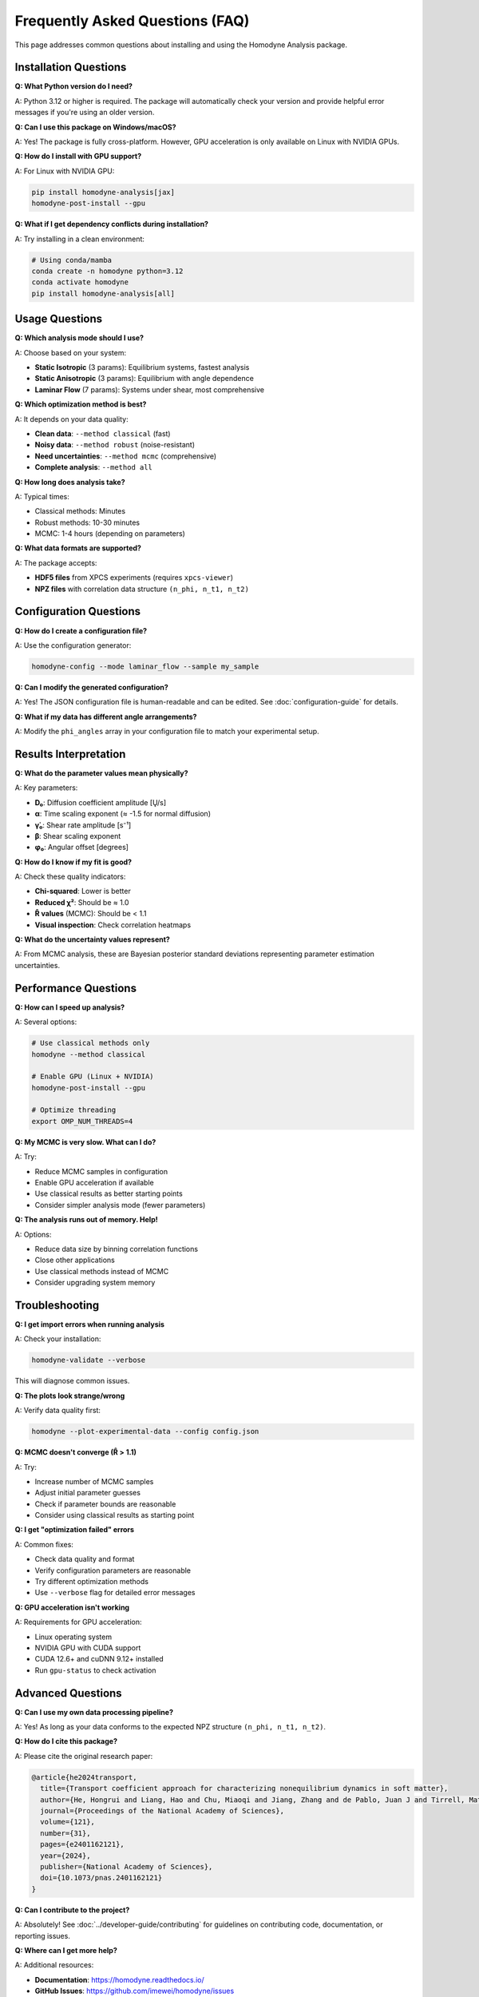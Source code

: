Frequently Asked Questions (FAQ)
==================================

This page addresses common questions about installing and using the Homodyne Analysis package.

Installation Questions
-----------------------

**Q: What Python version do I need?**

A: Python 3.12 or higher is required. The package will automatically check your version and provide helpful error messages if you're using an older version.

**Q: Can I use this package on Windows/macOS?**

A: Yes! The package is fully cross-platform. However, GPU acceleration is only available on Linux with NVIDIA GPUs.

**Q: How do I install with GPU support?**

A: For Linux with NVIDIA GPU:

.. code-block:: bash

   pip install homodyne-analysis[jax]
   homodyne-post-install --gpu

**Q: What if I get dependency conflicts during installation?**

A: Try installing in a clean environment:

.. code-block:: bash

   # Using conda/mamba
   conda create -n homodyne python=3.12
   conda activate homodyne
   pip install homodyne-analysis[all]

Usage Questions
---------------

**Q: Which analysis mode should I use?**

A: Choose based on your system:

* **Static Isotropic** (3 params): Equilibrium systems, fastest analysis
* **Static Anisotropic** (3 params): Equilibrium with angle dependence  
* **Laminar Flow** (7 params): Systems under shear, most comprehensive

**Q: Which optimization method is best?**

A: It depends on your data quality:

* **Clean data**: ``--method classical`` (fast)
* **Noisy data**: ``--method robust`` (noise-resistant)
* **Need uncertainties**: ``--method mcmc`` (comprehensive)
* **Complete analysis**: ``--method all``

**Q: How long does analysis take?**

A: Typical times:

* Classical methods: Minutes
* Robust methods: 10-30 minutes  
* MCMC: 1-4 hours (depending on parameters)

**Q: What data formats are supported?**

A: The package accepts:

* **HDF5 files** from XPCS experiments (requires ``xpcs-viewer``)
* **NPZ files** with correlation data structure ``(n_phi, n_t1, n_t2)``

Configuration Questions
-----------------------

**Q: How do I create a configuration file?**

A: Use the configuration generator:

.. code-block:: bash

   homodyne-config --mode laminar_flow --sample my_sample

**Q: Can I modify the generated configuration?**

A: Yes! The JSON configuration file is human-readable and can be edited. See :doc:`configuration-guide` for details.

**Q: What if my data has different angle arrangements?**

A: Modify the ``phi_angles`` array in your configuration file to match your experimental setup.

Results Interpretation
----------------------

**Q: What do the parameter values mean physically?**

A: Key parameters:

* **D₀**: Diffusion coefficient amplitude [Ų/s]
* **α**: Time scaling exponent (≈ -1.5 for normal diffusion)
* **γ̇₀**: Shear rate amplitude [s⁻¹] 
* **β**: Shear scaling exponent
* **φ₀**: Angular offset [degrees]

**Q: How do I know if my fit is good?**

A: Check these quality indicators:

* **Chi-squared**: Lower is better
* **Reduced χ²**: Should be ≈ 1.0
* **R̂ values** (MCMC): Should be < 1.1
* **Visual inspection**: Check correlation heatmaps

**Q: What do the uncertainty values represent?**

A: From MCMC analysis, these are Bayesian posterior standard deviations representing parameter estimation uncertainties.

Performance Questions
---------------------

**Q: How can I speed up analysis?**

A: Several options:

.. code-block:: bash

   # Use classical methods only
   homodyne --method classical
   
   # Enable GPU (Linux + NVIDIA)
   homodyne-post-install --gpu
   
   # Optimize threading
   export OMP_NUM_THREADS=4

**Q: My MCMC is very slow. What can I do?**

A: Try:

* Reduce MCMC samples in configuration
* Enable GPU acceleration if available
* Use classical results as better starting points
* Consider simpler analysis mode (fewer parameters)

**Q: The analysis runs out of memory. Help!**

A: Options:

* Reduce data size by binning correlation functions
* Close other applications
* Use classical methods instead of MCMC
* Consider upgrading system memory

Troubleshooting
---------------

**Q: I get import errors when running analysis**

A: Check your installation:

.. code-block:: bash

   homodyne-validate --verbose

This will diagnose common issues.

**Q: The plots look strange/wrong**

A: Verify data quality first:

.. code-block:: bash

   homodyne --plot-experimental-data --config config.json

**Q: MCMC doesn't converge (R̂ > 1.1)**

A: Try:

* Increase number of MCMC samples
* Adjust initial parameter guesses
* Check if parameter bounds are reasonable
* Consider using classical results as starting point

**Q: I get "optimization failed" errors**

A: Common fixes:

* Check data quality and format
* Verify configuration parameters are reasonable  
* Try different optimization methods
* Use ``--verbose`` flag for detailed error messages

**Q: GPU acceleration isn't working**

A: Requirements for GPU acceleration:

* Linux operating system
* NVIDIA GPU with CUDA support
* CUDA 12.6+ and cuDNN 9.12+ installed
* Run ``gpu-status`` to check activation

Advanced Questions
------------------

**Q: Can I use my own data processing pipeline?**

A: Yes! As long as your data conforms to the expected NPZ structure ``(n_phi, n_t1, n_t2)``.

**Q: How do I cite this package?**

A: Please cite the original research paper:

.. code-block:: bibtex

   @article{he2024transport,
     title={Transport coefficient approach for characterizing nonequilibrium dynamics in soft matter},
     author={He, Hongrui and Liang, Hao and Chu, Miaoqi and Jiang, Zhang and de Pablo, Juan J and Tirrell, Matthew V and Narayanan, Suresh and Chen, Wei},
     journal={Proceedings of the National Academy of Sciences},
     volume={121},
     number={31},
     pages={e2401162121},
     year={2024},
     publisher={National Academy of Sciences},
     doi={10.1073/pnas.2401162121}
   }

**Q: Can I contribute to the project?**

A: Absolutely! See :doc:`../developer-guide/contributing` for guidelines on contributing code, documentation, or reporting issues.

**Q: Where can I get more help?**

A: Additional resources:

* **Documentation**: https://homodyne.readthedocs.io/
* **GitHub Issues**: https://github.com/imewei/homodyne/issues
* **Complete Tutorial**: :doc:`complete-workflow-tutorial`
* **Troubleshooting Guide**: :doc:`../developer-guide/troubleshooting`

Still Have Questions?
---------------------

If your question isn't answered here, please:

1. Check the complete documentation at https://homodyne.readthedocs.io/
2. Search existing issues at https://github.com/imewei/homodyne/issues
3. Create a new issue with details about your problem

We're happy to help improve both the software and documentation!